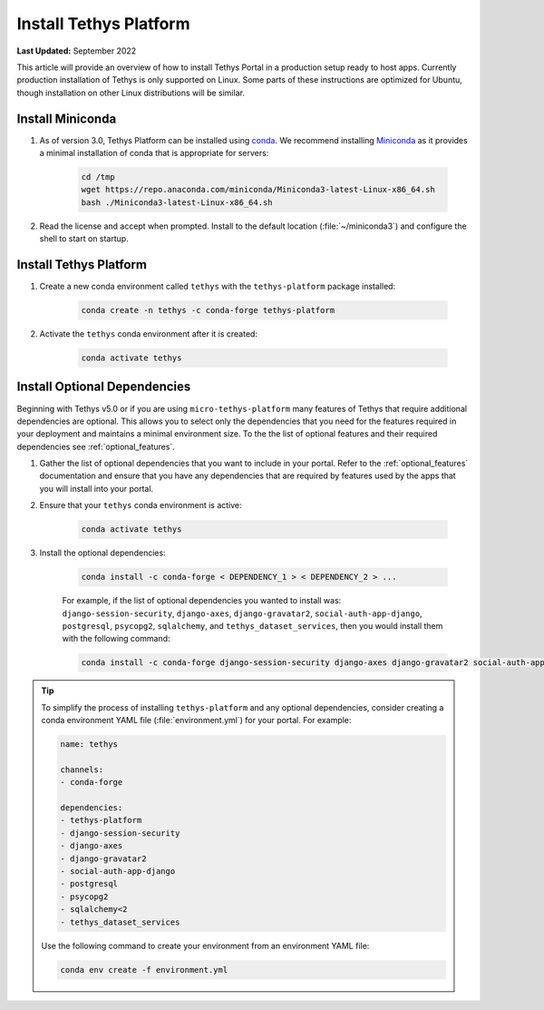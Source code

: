 .. _production_install_tethys:

***********************
Install Tethys Platform
***********************

**Last Updated:** September 2022

This article will provide an overview of how to install Tethys Portal in a production setup ready to host apps. Currently production installation of Tethys is only supported on Linux. Some parts of these instructions are optimized for Ubuntu, though installation on other Linux distributions will be similar.

Install Miniconda
=================

1. As of version 3.0, Tethys Platform can be installed using `conda <https://docs.conda.io/projects/conda/en/latest/user-guide/install/>`_. We recommend installing `Miniconda <https://docs.conda.io/en/latest/miniconda.html>`_ as it provides a minimal installation of conda that is appropriate for servers:

    .. code-block:: bash

        cd /tmp
        wget https://repo.anaconda.com/miniconda/Miniconda3-latest-Linux-x86_64.sh
        bash ./Miniconda3-latest-Linux-x86_64.sh

2. Read the license and accept when prompted. Install to the default location (:file:`~/miniconda3`) and configure the shell to start on startup.

Install Tethys Platform
=======================

1. Create a new conda environment called ``tethys`` with the ``tethys-platform`` package installed:

    .. code-block:: bash

        conda create -n tethys -c conda-forge tethys-platform

2. Activate the ``tethys`` conda environment after it is created:

    .. code-block:: bash

        conda activate tethys

Install Optional Dependencies
=============================

Beginning with Tethys v5.0 or if you are using ``micro-tethys-platform`` many features of Tethys that require additional dependencies are optional. This allows you to select only the dependencies that you need for the features required in your deployment and maintains a minimal environment size. To the the list of optional features and their required dependencies see :ref:`optional_features`.

1. Gather the list of optional dependencies that you want to include in your portal. Refer to the :ref:`optional_features` documentation and ensure that you have any dependencies that are required by features used by the apps that you will install into your portal.


2. Ensure that your ``tethys`` conda environment is active:

    .. code-block:: bash

        conda activate tethys

3. Install the optional dependencies:

    .. code-block:: bash

        conda install -c conda-forge < DEPENDENCY_1 > < DEPENDENCY_2 > ...

    For example, if the list of optional dependencies you wanted to install was: ``django-session-security``, ``django-axes``, ``django-gravatar2``, ``social-auth-app-django``, ``postgresql``, ``psycopg2``, ``sqlalchemy``, and ``tethys_dataset_services``, then you would install them with the following command:

    .. code-block:: bash

        conda install -c conda-forge django-session-security django-axes django-gravatar2 social-auth-app-django postgresql psycopg2 "sqlalchemy<2" tethys_dataset_services

.. tip::

    To simplify the process of installing ``tethys-platform`` and any optional dependencies, consider creating a conda environment YAML file (:file:`environment.yml`) for your portal. For example:

    .. code-block:: yaml

        name: tethys

        channels:
        - conda-forge

        dependencies:
        - tethys-platform
        - django-session-security
        - django-axes
        - django-gravatar2
        - social-auth-app-django
        - postgresql
        - psycopg2
        - sqlalchemy<2
        - tethys_dataset_services

    Use the following command to create your environment from an environment YAML file:

    .. code-block:: bash

        conda env create -f environment.yml
